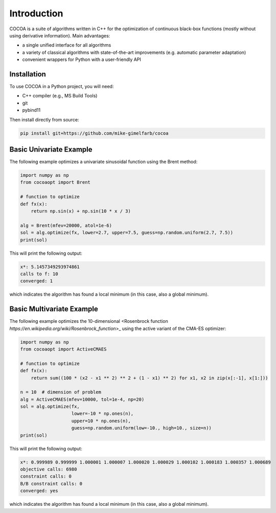 Introduction
============

COCOA is a suite of algorithms written in C++ for the optimization of continuous 
black-box functions (mostly without using derivative information). 
Main advantages:

- a single unified interface for all algorithms
- a variety of classical algorithms with state-of-the-art improvements (e.g. automatic parameter adaptation)
- convenient wrappers for Python with a user-friendly API

Installation
-------------------

To use COCOA in a Python project, you will need:

- C++ compiler (e.g., MS Build Tools)
- git
- pybind11

Then install directly from source:

.. code-block:: shell

    pip install git+https://github.com/mike-gimelfarb/cocoa

Basic Univariate Example
-------------------

The following example optimizes a univariate sinusoidal function using the Brent method:

.. code-block:: python

	import numpy as np
	from cocoaopt import Brent
	
	# function to optimize
	def fx(x):
	    return np.sin(x) + np.sin(10 * x / 3)
	
	alg = Brent(mfev=20000, atol=1e-6)
	sol = alg.optimize(fx, lower=2.7, upper=7.5, guess=np.random.uniform(2.7, 7.5))
	print(sol)

This will print the following output:

.. code-block:: shell

	x*: 5.1457349293974861
	calls to f: 10
	converged: 1

which indicates the algorithm has found a local minimum (in this case, also a global minimum).

Basic Multivariate Example
-------------------

The following example optimizes the 10-dimensional <Rosenbrock function `https://en.wikipedia.org/wiki/Rosenbrock_function`>_
using the active variant of the CMA-ES optimizer:

.. code-block:: python

    import numpy as np
    from cocoaopt import ActiveCMAES

    # function to optimize
    def fx(x):
        return sum((100 * (x2 - x1 ** 2) ** 2 + (1 - x1) ** 2) for x1, x2 in zip(x[:-1], x[1:]))

    n = 10  # dimension of problem
    alg = ActiveCMAES(mfev=10000, tol=1e-4, np=20)
    sol = alg.optimize(fx,
                       lower=-10 * np.ones(n),
                       upper=10 * np.ones(n),
                       guess=np.random.uniform(low=-10., high=10., size=n))
    print(sol)

This will print the following output:

.. code-block:: shell

    x*: 0.999989 0.999999 1.000001 1.000007 1.000020 1.000029 1.000102 1.000183 1.000357 1.000689 
    objective calls: 6980
    constraint calls: 0
    B/B constraint calls: 0
    converged: yes

which indicates the algorithm has found a local minimum (in this case, also a global minimum).